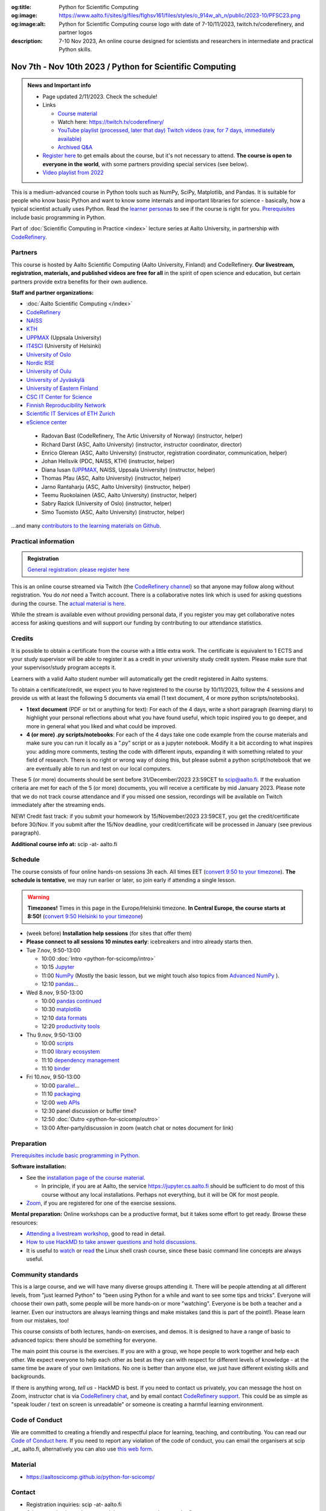 :og:title: Python for Scientific Computing
:og:image: https://www.aalto.fi/sites/g/files/flghsv161/files/styles/o_914w_ah_n/public/2023-10/PFSC23.png
:og:image:alt: Python for Scientific Computing course logo with date of 7-10/11/2023, twitch.tv/coderefinery, and partner logos
:description: 7-10 Nov 2023, An online course designed for scientists and researchers in intermediate and practical Python skills.

==========================================================
Nov 7th - Nov 10th 2023 / Python for Scientific Computing
==========================================================

.. admonition:: News and Important info

   * Page updated 2/11/2023. Check the schedule!

   * Links

     * `Course material <https://aaltoscicomp.github.io/python-for-scicomp/>`__
     * Watch here: https://twitch.tv/coderefinery/
     * `YouTube playlist (processed, later that day)
       <https://www.youtube.com/playlist?list=PLZLVmS9rf3nNI3oQEqSJW6yXltOAZnkpa>`__
       `Twitch videos (raw, for 7 days, immediately available)
       <https://www.twitch.tv/coderefinery/videos>`__
     * `Archived Q&A <https://notes.coderefinery.org/python2023?view>`__

   * `Register here <https://link.webropol.com/ep/python2023>`__
     to get emails about the course, but it's not necessary to
     attend.  **The course is open to everyone in the world**, with
     some partners providing special services (see below).

   * `Video playlist from 2022
     <https://www.youtube.com/playlist?list=PLZLVmS9rf3nOm3xkYuInBWPUvS93sAUlk>`__



This is a medium-advanced course in Python tools such as NumPy, SciPy,
Matplotlib, and Pandas.  It is suitable for people who know basic
Python and want to know some internals and important libraries for
science - basically, how a typical scientist actually uses Python.
Read the `learner personas
<https://aaltoscicomp.github.io/python-for-scicomp/#learner-personas>`__
to see if the course is right for you.  `Prerequisites
<https://aaltoscicomp.github.io/python-for-scicomp/#prerequisites>`__
include basic programming in Python.

Part of :doc:`Scientific Computing in Practice <index>` lecture series
at Aalto University, in partnership with `CodeRefinery
<https://coderefinery.org>`__.



Partners
--------

This course is hosted by Aalto Scientific Computing (Aalto University,
Finland) and CodeRefinery.  **Our livestream, registration, materials,
and published videos are free for all** in the spirit of open science
and education, but certain partners provide extra benefits for their
own audience.


**Staff and partner organizations:**

* :doc:`Aalto Scientific Computing </index>`
* `CodeRefinery <https://coderefinery.org/>`__
* `NAISS <https://www.naiss.se/>`__
* `KTH <https://kth.se>`__
* `UPPMAX <https://www.uppmax.uu.se/>`__ (Uppsala University)
* `IT4SCI <https://helpdesk.it.helsinki.fi/en/services/scientific-computing-services-hpc>`__ (University of Helsinki)
* `University of Oslo <https://www.usit.uio.no/>`__
* `Nordic RSE <https://nordic-rse.org/>`__
* `University of Oulu <https://www.oulu.fi/fi>`__
* `University of Jyväskylä <https://www.jyu.fi/en>`__
* `University of Eastern Finland <https://www.uef.fi/en>`__
* `CSC IT Center for Science <https://csc.fi/>`__
* `Finnish Reproducibility Network <https://www.finnish-rn.org/>`__
* `Scientific IT Services of ETH Zurich <https://sis.id.ethz.ch/>`__
* `eScience center <https://www.esciencecenter.nl/>`__
  

..

  * Radovan Bast (CodeRefinery, The Artic University of Norway) (instructor, helper)
  * Richard Darst (ASC, Aalto University) (instructor, instructor coordinator, director)
  * Enrico Glerean (ASC, Aalto University) (instructor, registration coordinator, communication, helper)
  * Johan Hellsvik (PDC, NAISS, KTH) (instructor, helper)
  * Diana Iusan (`UPPMAX <https://www.uppmax.uu.se/>`__, NAISS, Uppsala University) (instructor, helper)
  * Thomas Pfau (ASC, Aalto University) (instructor, helper)
  * Jarno Rantaharju (ASC, Aalto University) (instructor, helper)
  * Teemu Ruokolainen (ASC, Aalto University) (instructor, helper)
  * Sabry Razick (University of Oslo) (instructor, helper)
  * Simo Tuomisto (ASC, Aalto University) (instructor, helper)

...and many `contributors to the learning materials on Github <https://github.com/AaltoSciComp/python-for-scicomp/graphs/contributors>`__.


Practical information
---------------------

.. admonition:: Registration

   `General registration: please register here <https://link.webropol.com/ep/python2023>`__

This is an online course streamed via Twitch (the
`CodeRefinery channel <https://www.twitch.tv/coderefinery>`__) so that
anyone may follow along without registration. You do *not* need a
Twitch account.  There is a collaborative notes link which is used for asking questions during
the course. The `actual material is here
<https://aaltoscicomp.github.io/python-for-scicomp/>`__.

While the stream is available even without providing personal data, if
you register you may get collaborative notes access for asking questions and will
support our funding by contributing to our attendance statistics.



Credits
------- 

It is possible to obtain a certificate from the course with
a little extra work. The certificate is equivalent to 1 ECTS and your study
supervisor will be able to register it as a credit in your university study
credit system. Please make sure that your supervisor/study program accepts it.

Learners with a valid Aalto student number will automatically get the credit
registered in Aalto systems.

To obtain a certificate/credit, we expect you to have registered to the course by 10/11/2023, 
follow the 4 sessions and provide us with at least the following 5 documents via email
(1 text document, 4 or more python scripts/notebooks). 

- **1 text document** (PDF or txt or anything for text): For each of the 4 days, write a short paragraph (learning diary) to highlight
  your personal reflections about what you have found useful, which topic inspired
  you to go deeper, and more in general what you liked and what could be improved.
- **4 (or more) .py scripts/notebooks**: For each of the 4 days take one code example from the 
  course materials and make sure you can run it locally as a ".py" script or as a jupyter notebook.
  Modify it a bit according to what inspires you: adding more comments, testing the
  code with different inputs, expanding it with something related to your field of
  research. There is no right or wrong way of doing this, but please submit a
  python script/notebook that we are eventually able to run and test on our local computers.

These 5 (or more) documents should be sent before 31/December/2023 23:59CET to scip@aalto.fi.
If the evaluation criteria are met for each of the 5 (or more) documents, you will receive
a certificate by mid January 2023. Please note that we do not track course attendance and if you missed one
session, recordings will be available on Twitch immediately after the streaming ends.

NEW! Credit fast track: if you submit your homework by 15/November/2023 23:59CET, you get the credit/certificate before 30/Nov. If you submit after the 15/Nov deadline, your credit/certificate will be processed in January (see previous paragraph). 

**Additional course info at:** scip -at- aalto.fi



Schedule
--------
The course consists of four online hands-on
sessions 3h each.  All times EET (`convert 9:50 to your timezone
<https://arewemeetingyet.com/Helsinki/2023-11-07/9:50>`__).
**The schedule is tentative**, we may run earlier or later, so join early
if attending a single lesson.

.. warning::

   **Timezones!** Times in this page in the Europe/Helsinki timezone.
   **In Central Europe, the course starts at 8:50!** (`convert 9:50
   Helsinki to your timezone
   <https://arewemeetingyet.com/Helsinki/2023-11-07/9:50>`__)


- (week before) **Installation help sessions** (for sites that offer
  them)
- **Please connect to all sessions 10 minutes early**: icebreakers and
  intro already starts then.
- Tue 7.nov, 9:50-13:00

  - 10:00 :doc:`Intro <python-for-scicomp/intro>`
  - 10:15 `Jupyter <https://aaltoscicomp.github.io/python-for-scicomp/jupyter/>`__
  - 11:00  `NumPy <https://aaltoscicomp.github.io/python-for-scicomp/numpy/>`__ (Mostly the basic lesson, but we might touch also topics from `Advanced NumPy <https://aaltoscicomp.github.io/python-for-scicomp/numpy-advanced/>`__ ).
  - 12:10 `pandas <https://aaltoscicomp.github.io/python-for-scicomp/pandas/>`__...

- Wed 8.nov, 9:50-13:00

  - 10:00 `pandas continued <https://aaltoscicomp.github.io/python-for-scicomp/pandas/>`__
  - 10:30 `matplotlib <https://aaltoscicomp.github.io/python-for-scicomp/data-visualization/>`__
  - 12:10 `data formats <https://aaltoscicomp.github.io/python-for-scicomp/data-formats/>`__
  - 12:20 `productivity tools  <https://aaltoscicomp.github.io/python-for-scicomp/productivity/>`__

- Thu 9.nov, 9:50-13:00

  - 10:00 `scripts <https://aaltoscicomp.github.io/python-for-scicomp/scripts/>`__
  - 11:00 `library ecosystem <https://aaltoscicomp.github.io/python-for-scicomp/libraries/>`__
  - 11:10 `dependency management <https://aaltoscicomp.github.io/python-for-scicomp/dependencies/>`__
  - 11:10 `binder <https://aaltoscicomp.github.io/python-for-scicomp/binder/>`__

- Fri 10.nov, 9:50-13:00

  - 10:00 `parallel <https://aaltoscicomp.github.io/python-for-scicomp/parallel/>`__...
  - 11:10 `packaging <https://aaltoscicomp.github.io/python-for-scicomp/packaging/>`__
  - 12:00 `web APIs <https://aaltoscicomp.github.io/python-for-scicomp/web-apis/>`__
  - 12:30 panel discussion or buffer time?
  - 12:50 :doc:`Outro <python-for-scicomp/outro>`
  - 13:00 After-party/discussion in zoom (watch chat or notes document for link)



Preparation
-----------

`Prerequisites include basic programming in Python
<https://aaltoscicomp.github.io/python-for-scicomp/#prerequisites>`__.


**Software installation:**

* See the `installation page of the course material
  <https://aaltoscicomp.github.io/python-for-scicomp/installation/>`__.

  * In principle, if you are at Aalto, the service
    https://jupyter.cs.aalto.fi should be sufficient to do most of
    this course without any local installations.  Perhaps not
    everything, but it will be OK for most people.

* `Zoom <https://coderefinery.github.io/installation/zoom/>`__, if you
  are registered for one of the exercise sessions.


**Mental preparation:** Online workshops can be a productive format, but it
takes some effort to get ready.  Browse these resources:

* `Attending a livestream workshop
  <https://coderefinery.github.io/manuals/how-to-attend-stream/>`__,
  good to read in detail.
* `How to use HackMD to take answer questions and hold discussions <https://coderefinery.github.io/manuals/hackmd-mechanics/>`__.
* It is useful to `watch <https://youtu.be/56p6xX0aToI>`__ or `read
  <https://scicomp.aalto.fi/scicomp/shell/>`__ the Linux shell crash
  course, since these basic command line concepts are always useful.



Community standards
-------------------

This is a large course, and we will have many diverse groups attending
it.  There will be people attending at all different levels, from
"just learned Python" to "been using Python for a while and want to
see some tips and tricks".  Everyone will choose their own path, some
people will be more hands-on or more "watching".  Everyone is be both
a teacher and a learner.  Even our instructors are always learning
things and make mistakes (and this is part of the point!).  Please
learn from our mistakes, too!

This course consists of both lectures, hands-on exercises, and demos.
It is designed to have a range of basic to advanced topics: there
should be something for everyone.

The main point this course is the exercises.  If you are with a group,
we hope people to work together and help each
other.  We expect everyone to help each other as best as they can with
respect for different levels of knowledge - at the same time be aware
of your own limitations.  No one is better than anyone else, we just
have different existing skills and backgrounds.

If there is anything wrong, *tell us* - HackMD is best.  If you need to contact us
privately, you can message the host on Zoom, instructor chat is via
`CodeRefinery chat <https://coderefinery.github.io/manuals/chat/>`__,
and by email contact `CodeRefinery support
<https://coderefinery.org/>`__. This could be as simple as "speak
louder / text on screen is unreadable" or someone is creating a
harmful learning environment.


Code of Conduct
---------------
We are committed to creating a friendly and respectful place for learning, teaching, 
and contributing. You can read our `Code of Conduct here <https://coderefinery.org/about/code-of-conduct/>`__.
If you need to report any violation of the code of conduct, you can email the organisers at scip _at_ aalto.fi,
alternatively you can also use `this web form <https://indico.neic.no/event/183/surveys/47>`__. 



Material
--------

* https://aaltoscicomp.github.io/python-for-scicomp/



Contact
-------

* Registration inquiries: scip -at- aalto.fi
* Other organizations who want to join as a partner: scip -at-
  aalto.fi
* Chat with us on `CodeRefinery chat
  <https://coderefinery.zulipchat.com>`__ (anyone) or :ref:`Aalto
  University scicomp chat <chat>`


See also
--------

* https://coderefinery.org
* https://scicomp.aalto.fi/training/
